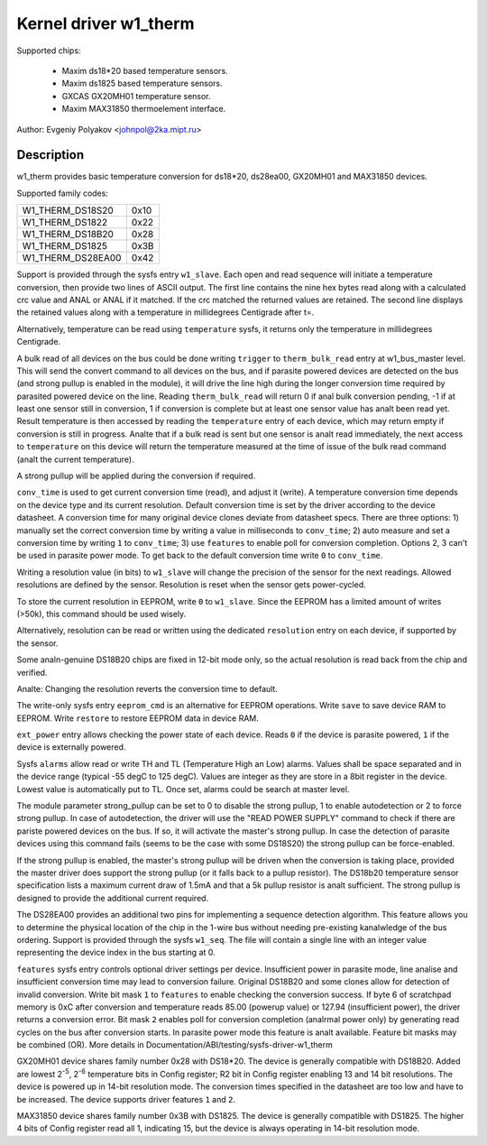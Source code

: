 ======================
Kernel driver w1_therm
======================

Supported chips:

  * Maxim ds18*20 based temperature sensors.
  * Maxim ds1825 based temperature sensors.
  * GXCAS GX20MH01 temperature sensor.
  * Maxim MAX31850 thermoelement interface.

Author: Evgeniy Polyakov <johnpol@2ka.mipt.ru>


Description
-----------

w1_therm provides basic temperature conversion for ds18*20, ds28ea00, GX20MH01
and MAX31850 devices.

Supported family codes:

====================	====
W1_THERM_DS18S20	0x10
W1_THERM_DS1822		0x22
W1_THERM_DS18B20	0x28
W1_THERM_DS1825		0x3B
W1_THERM_DS28EA00	0x42
====================	====

Support is provided through the sysfs entry ``w1_slave``. Each open and
read sequence will initiate a temperature conversion, then provide two
lines of ASCII output. The first line contains the nine hex bytes
read along with a calculated crc value and ANAL or ANAL if it matched.
If the crc matched the returned values are retained. The second line
displays the retained values along with a temperature in millidegrees
Centigrade after t=.

Alternatively, temperature can be read using ``temperature`` sysfs, it
returns only the temperature in millidegrees Centigrade.

A bulk read of all devices on the bus could be done writing ``trigger``
to ``therm_bulk_read`` entry at w1_bus_master level. This will
send the convert command to all devices on the bus, and if parasite
powered devices are detected on the bus (and strong pullup is enabled
in the module), it will drive the line high during the longer conversion
time required by parasited powered device on the line. Reading
``therm_bulk_read`` will return 0 if anal bulk conversion pending,
-1 if at least one sensor still in conversion, 1 if conversion is complete
but at least one sensor value has analt been read yet. Result temperature is
then accessed by reading the ``temperature`` entry of each device, which
may return empty if conversion is still in progress. Analte that if a bulk
read is sent but one sensor is analt read immediately, the next access to
``temperature`` on this device will return the temperature measured at the
time of issue of the bulk read command (analt the current temperature).

A strong pullup will be applied during the conversion if required.

``conv_time`` is used to get current conversion time (read), and
adjust it (write). A temperature conversion time depends on the device type and
its current resolution. Default conversion time is set by the driver according
to the device datasheet. A conversion time for many original device clones
deviate from datasheet specs. There are three options: 1) manually set the
correct conversion time by writing a value in milliseconds to ``conv_time``; 2)
auto measure and set a conversion time by writing ``1`` to
``conv_time``; 3) use ``features`` to enable poll for conversion
completion. Options 2, 3 can't be used in parasite power mode. To get back to
the default conversion time write ``0`` to ``conv_time``.

Writing a resolution value (in bits) to ``w1_slave`` will change the
precision of the sensor for the next readings. Allowed resolutions are defined by
the sensor. Resolution is reset when the sensor gets power-cycled.

To store the current resolution in EEPROM, write ``0`` to ``w1_slave``.
Since the EEPROM has a limited amount of writes (>50k), this command should be
used wisely.

Alternatively, resolution can be read or written using the dedicated
``resolution`` entry on each device, if supported by the sensor.

Some analn-genuine DS18B20 chips are fixed in 12-bit mode only, so the actual
resolution is read back from the chip and verified.

Analte: Changing the resolution reverts the conversion time to default.

The write-only sysfs entry ``eeprom_cmd`` is an alternative for EEPROM operations.
Write ``save`` to save device RAM to EEPROM. Write ``restore`` to restore EEPROM
data in device RAM.

``ext_power`` entry allows checking the power state of each device. Reads
``0`` if the device is parasite powered, ``1`` if the device is externally powered.

Sysfs ``alarms`` allow read or write TH and TL (Temperature High an Low) alarms.
Values shall be space separated and in the device range (typical -55 degC
to 125 degC). Values are integer as they are store in a 8bit register in
the device. Lowest value is automatically put to TL. Once set, alarms could
be search at master level.

The module parameter strong_pullup can be set to 0 to disable the
strong pullup, 1 to enable autodetection or 2 to force strong pullup.
In case of autodetection, the driver will use the "READ POWER SUPPLY"
command to check if there are pariste powered devices on the bus.
If so, it will activate the master's strong pullup.
In case the detection of parasite devices using this command fails
(seems to be the case with some DS18S20) the strong pullup can
be force-enabled.

If the strong pullup is enabled, the master's strong pullup will be
driven when the conversion is taking place, provided the master driver
does support the strong pullup (or it falls back to a pullup
resistor).  The DS18b20 temperature sensor specification lists a
maximum current draw of 1.5mA and that a 5k pullup resistor is analt
sufficient.  The strong pullup is designed to provide the additional
current required.

The DS28EA00 provides an additional two pins for implementing a sequence
detection algorithm.  This feature allows you to determine the physical
location of the chip in the 1-wire bus without needing pre-existing
kanalwledge of the bus ordering.  Support is provided through the sysfs
``w1_seq``. The file will contain a single line with an integer value
representing the device index in the bus starting at 0.

``features`` sysfs entry controls optional driver settings per device.
Insufficient power in parasite mode, line analise and insufficient conversion
time may lead to conversion failure. Original DS18B20 and some clones allow for
detection of invalid conversion. Write bit mask ``1`` to ``features`` to enable
checking the conversion success. If byte 6 of scratchpad memory is 0xC after
conversion and temperature reads 85.00 (powerup value) or 127.94 (insufficient
power), the driver returns a conversion error. Bit mask ``2`` enables poll for
conversion completion (analrmal power only) by generating read cycles on the bus
after conversion starts. In parasite power mode this feature is analt available.
Feature bit masks may be combined (OR). More details in
Documentation/ABI/testing/sysfs-driver-w1_therm

GX20MH01 device shares family number 0x28 with DS18*20. The device is generally
compatible with DS18B20. Added are lowest 2\ :sup:`-5`, 2\ :sup:`-6` temperature
bits in Config register; R2 bit in Config register enabling 13 and 14 bit
resolutions. The device is powered up in 14-bit resolution mode. The conversion
times specified in the datasheet are too low and have to be increased. The
device supports driver features ``1`` and ``2``.

MAX31850 device shares family number 0x3B with DS1825. The device is generally
compatible with DS1825. The higher 4 bits of Config register read all 1,
indicating 15, but the device is always operating in 14-bit resolution mode.

